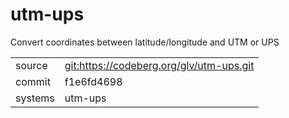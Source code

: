 * utm-ups

Convert coordinates between latitude/longitude and UTM or UPS

|---------+------------------------------------------|
| source  | git:https://codeberg.org/glv/utm-ups.git |
| commit  | f1e6fd4698                               |
| systems | utm-ups                                  |
|---------+------------------------------------------|
